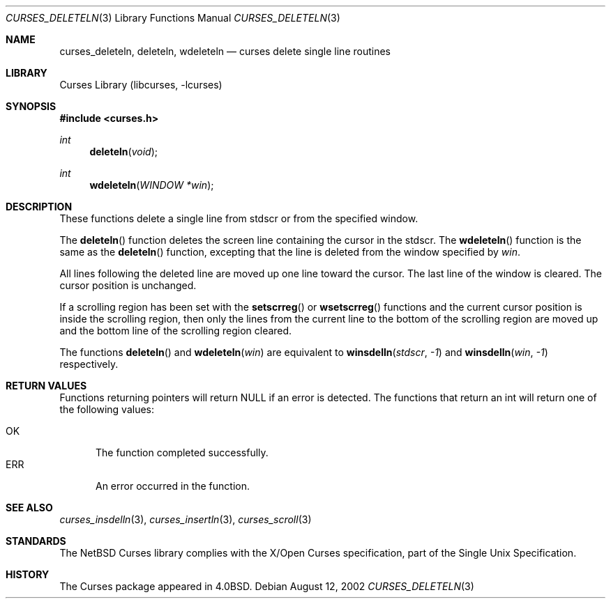 .\"	$NetBSD: curses_deleteln.3,v 1.3 2003/02/14 16:29:11 grant Exp $
.\"
.\" Copyright (c) 2002
.\"	Brett Lymn (blymn@NetBSD.org, brett_lymn@yahoo.com.au)
.\"
.\" This code is donated to the NetBSD Foundation by the Author.
.\"
.\" Redistribution and use in source and binary forms, with or without
.\" modification, are permitted provided that the following conditions
.\" are met:
.\" 1. Redistributions of source code must retain the above copyright
.\"    notice, this list of conditions and the following disclaimer.
.\" 2. Redistributions in binary form must reproduce the above copyright
.\"    notice, this list of conditions and the following disclaimer in the
.\"    documentation and/or other materials provided with the distribution.
.\" 3. The name of the Author may not be used to endorse or promote
.\"    products derived from this software without specific prior written
.\"    permission.
.\"
.\" THIS SOFTWARE IS PROVIDED BY THE AUTHOR ``AS IS'' AND
.\" ANY EXPRESS OR IMPLIED WARRANTIES, INCLUDING, BUT NOT LIMITED TO, THE
.\" IMPLIED WARRANTIES OF MERCHANTABILITY AND FITNESS FOR A PARTICULAR PURPOSE
.\" ARE DISCLAIMED.  IN NO EVENT SHALL THE AUTHOR BE LIABLE
.\" FOR ANY DIRECT, INDIRECT, INCIDENTAL, SPECIAL, EXEMPLARY, OR CONSEQUENTIAL
.\" DAMAGES (INCLUDING, BUT NOT LIMITED TO, PROCUREMENT OF SUBSTITUTE GOODS
.\" OR SERVICES; LOSS OF USE, DATA, OR PROFITS; OR BUSINESS INTERRUPTION)
.\" HOWEVER CAUSED AND ON ANY THEORY OF LIABILITY, WHETHER IN CONTRACT, STRICT
.\" LIABILITY, OR TORT (INCLUDING NEGLIGENCE OR OTHERWISE) ARISING IN ANY WAY
.\" OUT OF THE USE OF THIS SOFTWARE, EVEN IF ADVISED OF THE POSSIBILITY OF
.\" SUCH DAMAGE.
.\"
.\"
.Dd August 12, 2002
.Dt CURSES_DELETELN 3
.Os
.Sh NAME
.Nm curses_deleteln ,
.Nm deleteln ,
.Nm wdeleteln
.Nd curses delete single line routines
.Sh LIBRARY
.Lb libcurses
.Sh SYNOPSIS
.In curses.h
.Ft int
.Fn deleteln "void"
.Ft int
.Fn wdeleteln "WINDOW *win"
.Sh DESCRIPTION
These functions delete a single line from
.Dv stdscr
or from the specified window.
.Pp
The
.Fn deleteln
function deletes the screen line containing the cursor in the
.Dv stdscr .
The
.Fn wdeleteln
function is the same as the
.Fn deleteln
function, excepting that the line is deleted from the window specified by
.Fa win .
.Pp
All lines following the deleted line are moved up one line toward the cursor.
The last line of the window is cleared.
The cursor position is unchanged.
.Pp
If a scrolling region has been set with the
.Fn setscrreg
or
.Fn wsetscrreg
functions and the current cursor position is inside the scrolling region,
then only the lines from the current line to the bottom of the scrolling
region are moved up and the bottom line of the scrolling region cleared.
.Pp
The functions
.Fn deleteln
and
.Fn wdeleteln win
are equivalent to
.Fn winsdelln stdscr \-1
and
.Fn winsdelln win \-1
respectively.
.Sh RETURN VALUES
Functions returning pointers will return
.Dv NULL
if an error is detected.
The functions that return an int will return one of the following
values:
.Pp
.Bl -tag -width ERR -compact
.It Er OK
The function completed successfully.
.It Er ERR
An error occurred in the function.
.El
.Sh SEE ALSO
.Xr curses_insdelln 3 ,
.Xr curses_insertln 3 ,
.Xr curses_scroll 3
.Sh STANDARDS
The
.Nx
Curses library complies with the X/Open Curses specification, part of the
Single Unix Specification.
.Sh HISTORY
The Curses package appeared in
.Bx 4.0 .
